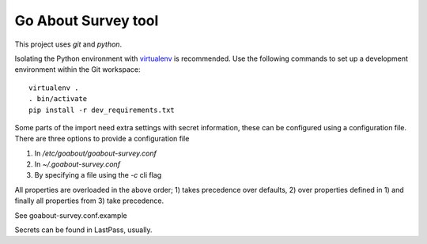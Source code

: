 Go About Survey tool
====================

This project uses `git` and `python`.


Isolating the Python environment with virtualenv_ is recommended. Use
the  following commands to set up a development environment within the
Git workspace::

    virtualenv .
    . bin/activate
    pip install -r dev_requirements.txt

Some parts of the import need extra settings with secret information, these
can be configured using a configuration file. There are three options to
provide a configuration file

1. In `/etc/goabout/goabout-survey.conf`
2. In `~/.goabout-survey.conf`
3. By specifying a file using the `-c` cli flag

All properties are overloaded in the above order; 1) takes precedence over
defaults, 2) over properties defined in 1) and finally all properties from 3)
take precedence.

See goabout-survey.conf.example

Secrets can be found in LastPass, usually.



.. _virtualenv: http://virtualenv.org

